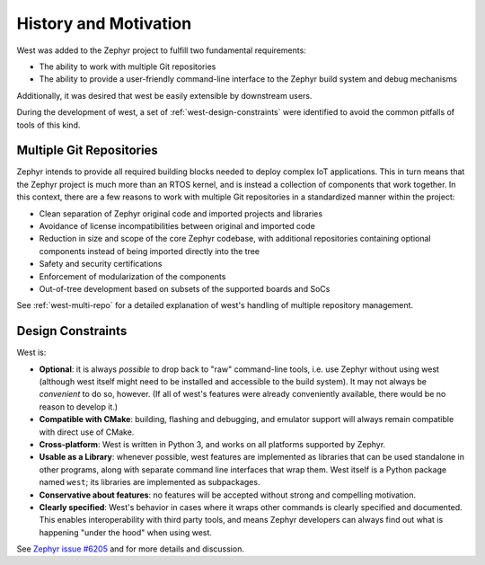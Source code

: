 .. _west-history:

History and Motivation
######################

West was added to the Zephyr project to fulfill two fundamental requirements:

* The ability to work with multiple Git repositories
* The ability to provide a user-friendly command-line interface to the Zephyr
  build system and debug mechanisms

Additionally, it was desired that west be easily extensible by
downstream users.

During the development of west, a set of :ref:`west-design-constraints` were
identified to avoid the common pitfalls of tools of this kind.

Multiple Git Repositories
*************************

Zephyr intends to provide all required building blocks needed to deploy complex
IoT applications. This in turn means that the Zephyr project is much more than
an RTOS kernel, and is instead a collection of components that work together.
In this context, there are a few reasons to work with multiple Git
repositories in a standardized manner within the project:

* Clean separation of Zephyr original code and imported projects and libraries
* Avoidance of license incompatibilities between original and imported code
* Reduction in size and scope of the core Zephyr codebase, with additional
  repositories containing optional components instead of being imported
  directly into the tree
* Safety and security certifications
* Enforcement of modularization of the components
* Out-of-tree development based on subsets of the supported boards and SoCs

See :ref:`west-multi-repo` for a detailed explanation of west's handling of
multiple repository management.

.. _west-design-constraints:

Design Constraints
******************

West is:

- **Optional**: it is always *possible* to drop back to "raw"
  command-line tools, i.e. use Zephyr without using west (although west itself
  might need to be installed and accessible to the build system). It may not
  always be *convenient* to do so, however. (If all of west's features
  were already conveniently available, there would be no reason to
  develop it.)

- **Compatible with CMake**: building, flashing and debugging, and
  emulator support will always remain compatible with direct use of
  CMake.

- **Cross-platform**: West is written in Python 3, and works on all
  platforms supported by Zephyr.

- **Usable as a Library**: whenever possible, west features are
  implemented as libraries that can be used standalone in other
  programs, along with separate command line interfaces that wrap
  them.  West itself is a Python package named ``west``; its libraries
  are implemented as subpackages.

- **Conservative about features**: no features will be accepted without
  strong and compelling motivation.

- **Clearly specified**: West's behavior in cases where it wraps other
  commands is clearly specified and documented. This enables
  interoperability with third party tools, and means Zephyr developers
  can always find out what is happening "under the hood" when using west.

See `Zephyr issue #6205`_ and for more details and discussion.

.. _Zephyr issue #6205:
   https://github.com/zephyrproject-rtos/zephyr/issues/6205
